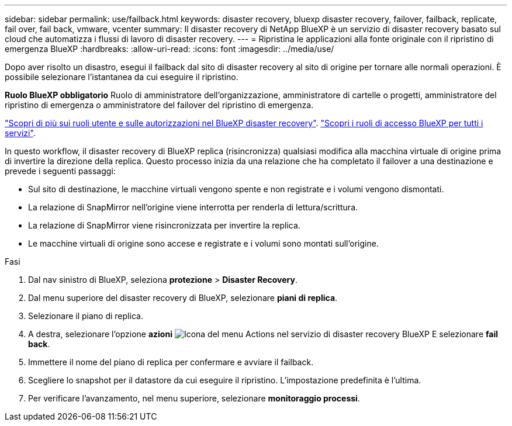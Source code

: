 ---
sidebar: sidebar 
permalink: use/failback.html 
keywords: disaster recovery, bluexp disaster recovery, failover, failback, replicate, fail over, fail back, vmware, vcenter 
summary: Il disaster recovery di NetApp BlueXP è un servizio di disaster recovery basato sul cloud che automatizza i flussi di lavoro di disaster recovery. 
---
= Ripristina le applicazioni alla fonte originale con il ripristino di emergenza BlueXP
:hardbreaks:
:allow-uri-read: 
:icons: font
:imagesdir: ../media/use/


[role="lead"]
Dopo aver risolto un disastro, esegui il failback dal sito di disaster recovery al sito di origine per tornare alle normali operazioni. È possibile selezionare l'istantanea da cui eseguire il ripristino.

*Ruolo BlueXP obbligatorio* Ruolo di amministratore dell'organizzazione, amministratore di cartelle o progetti, amministratore del ripristino di emergenza o amministratore del failover del ripristino di emergenza.

link:../reference/dr-reference-roles.html["Scopri di più sui ruoli utente e sulle autorizzazioni nel BlueXP disaster recovery"]. https://docs.netapp.com/us-en/bluexp-setup-admin/reference-iam-predefined-roles.html["Scopri i ruoli di accesso BlueXP per tutti i servizi"^].

In questo workflow, il disaster recovery di BlueXP replica (risincronizza) qualsiasi modifica alla macchina virtuale di origine prima di invertire la direzione della replica. Questo processo inizia da una relazione che ha completato il failover a una destinazione e prevede i seguenti passaggi:

* Sul sito di destinazione, le macchine virtuali vengono spente e non registrate e i volumi vengono dismontati.
* La relazione di SnapMirror nell'origine viene interrotta per renderla di lettura/scrittura.
* La relazione di SnapMirror viene risincronizzata per invertire la replica.
* Le macchine virtuali di origine sono accese e registrate e i volumi sono montati sull'origine.


.Fasi
. Dal nav sinistro di BlueXP, seleziona *protezione* > *Disaster Recovery*.
. Dal menu superiore del disaster recovery di BlueXP, selezionare *piani di replica*.
. Selezionare il piano di replica.
. A destra, selezionare l'opzione *azioni* image:../use/icon-horizontal-dots.png["Icona del menu Actions nel servizio di disaster recovery BlueXP"]  E selezionare *fail back*.
. Immettere il nome del piano di replica per confermare e avviare il failback.
. Scegliere lo snapshot per il datastore da cui eseguire il ripristino. L'impostazione predefinita è l'ultima.
. Per verificare l'avanzamento, nel menu superiore, selezionare *monitoraggio processi*.


